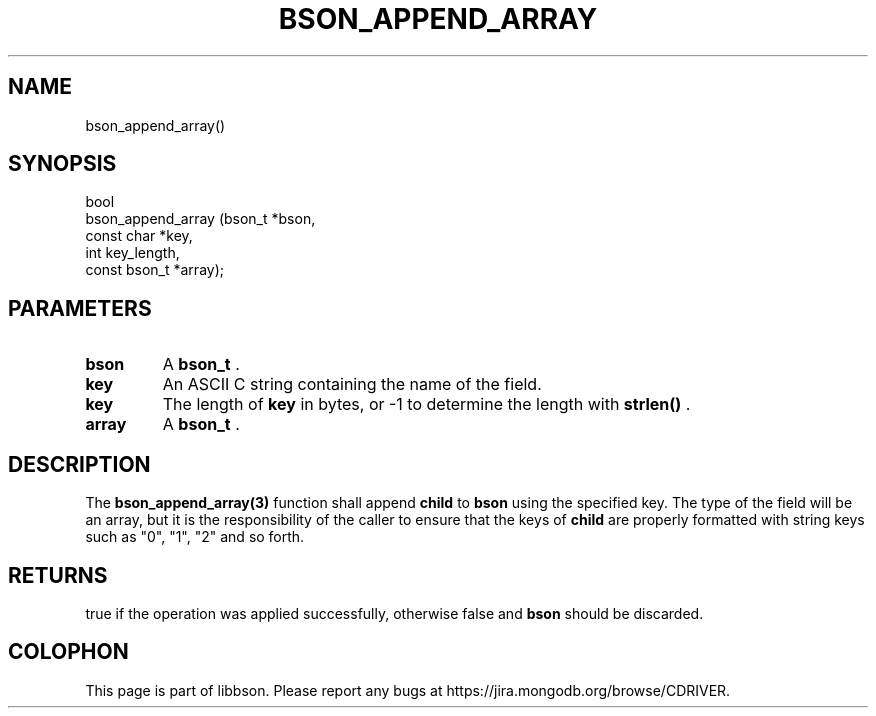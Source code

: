 .\" This manpage is Copyright (C) 2014 MongoDB, Inc.
.\" 
.\" Permission is granted to copy, distribute and/or modify this document
.\" under the terms of the GNU Free Documentation License, Version 1.3
.\" or any later version published by the Free Software Foundation;
.\" with no Invariant Sections, no Front-Cover Texts, and no Back-Cover Texts.
.\" A copy of the license is included in the section entitled "GNU
.\" Free Documentation License".
.\" 
.TH "BSON_APPEND_ARRAY" "3" "2014-05-29" "libbson"
.SH NAME
bson_append_array()
.SH "SYNOPSIS"

.nf
.nf
bool
bson_append_array (bson_t       *bson,
                   const char   *key,
                   int           key_length,
                   const bson_t *array);
.fi
.fi

.SH "PARAMETERS"

.TP
.B bson
A
.BR bson_t
\&.
.LP
.TP
.B key
An ASCII C string containing the name of the field.
.LP
.TP
.B key
The length of
.B key
in bytes, or -1 to determine the length with
.B strlen()
\&.
.LP
.TP
.B array
A
.BR bson_t
\&.
.LP

.SH "DESCRIPTION"

The
.BR bson_append_array(3)
function shall append
.B child
to
.B bson
using the specified key. The type of the field will be an array, but it is the responsibility of the caller to ensure that the keys of
.B child
are properly formatted with string keys such as "0", "1", "2" and so forth.

.SH "RETURNS"

true if the operation was applied successfully, otherwise false and
.B bson
should be discarded.


.BR
.SH COLOPHON
This page is part of libbson.
Please report any bugs at
\%https://jira.mongodb.org/browse/CDRIVER.